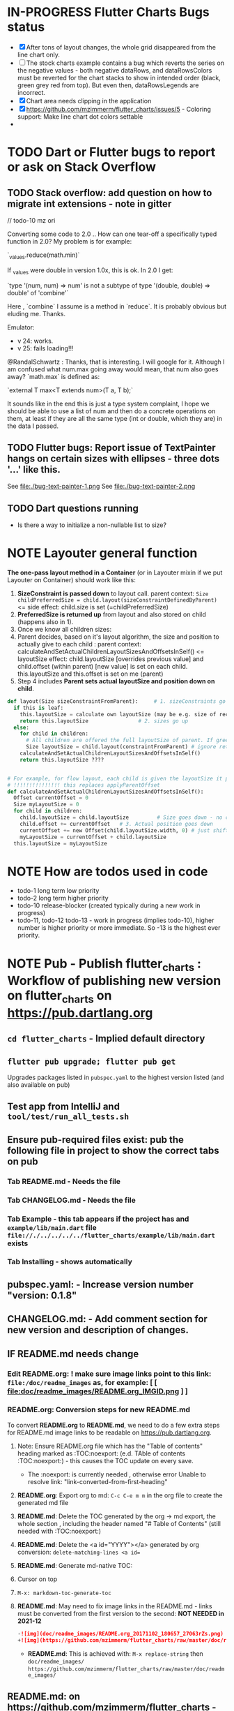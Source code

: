 #+OPTIONS: toc:3
#+TODO: TODO IN-PROGRESS LATER DONE NOTE


* IN-PROGRESS Flutter Charts Bugs status

- [X] After tons of layout changes, the whole grid disappeared from the line chart only.
- [ ] The stock charts example contains a bug which reverts the series on the negative values - both negative dataRows, and dataRowsColors must be reverted for the chart stacks to show in intended order (black, green grey red from top). But even then, dataRowsLegends are incorrect. 
- [X] Chart area needs clipping in the application
- [X] https://github.com/mzimmerm/flutter_charts/issues/5 - Coloring support: Make line chart dot colors settable
- 
 
* TODO Dart or Flutter bugs to report or ask on Stack Overflow
** TODO Stack overflow: add question on how to migrate int extensions - note in gitter

// todo-10 mz ori

Converting some code to 2.0 .. How can one tear-off a specifically typed function in 2.0? My problem is for example:

`_values.reduce(math.min)`

If _values were double in version 1.0x, this is ok. In 2.0 I get:

`type '(num, num) => num' is not a subtype of type '(double, double) => double' of 'combine'`

Here , `combine` I assume is a method in `reduce`. It is probably obvious but eluding me. Thanks.


Emulator: 
- v 24: works.
- v 25: fails loading!!!


@RandalSchwartz : Thanks, that is interesting. I will google for it. Although I am confused what num.max going away would mean, that num also goes away?  `math.max` is defined as:

`external T max<T extends num>(T a, T b);`

It sounds like in the end this is just a type system complaint, I hope we should be able to use a list of num and then do a concrete operations on them, at least if they are all the same type (int or double, which they are) in the data I passed. 

** TODO Flutter bugs: Report issue of TextPainter hangs on certain sizes with ellipses - three dots '...'  like this.

See file:./bug-text-painter-1.png
See file:./bug-text-painter-2.png
** TODO Dart questions running

- Is there a way to initialize a non-nullable list to size?

* NOTE Layouter general function

*The one-pass layout method in a Container* (or in Layouter mixin if we put Layouter on Container) should work like this:

1. *SizeConstraint is passed down* to layout call.                                               parent context: ~Size childPreferredSize = child.layout(sizeConstraintDefinedByParent)~  <= side effect: child.size is set (=childPreferredSize) 
2. *PreferredSize is returned up* from layout and also stored on child (happens also in 1).               
3. Once we know all children sizes:
4. Parent decides, based on it's layout algorithm,
   the size and position to actually give to each child :                                    parent context: calculateAndSetActualChildrenLayoutSizesAndOffsetsInSelf() <= layoutSize effect: child.layoutSize [overrides previous value] and child.offset (within parent) [new value] is set on each child. this.layoutSize and this.offset is set on me (parent)
6. Step 4 includes *Parent sets actual layoutSize and position down on child*.


#+BEGIN_SRC python
  def layout(Size sizeConstraintFromParent):     # 1. sizeConstraints go down (as this is called in parent context)
    if this is leaf:
      this.layoutSize = calculate own layoutSize (may be e.g. size of rectangle if this is a rectangle) if not withit SizeConstraint, exception???
      return this.layoutSize                # 2. sizes go up
    else:
      for child in children:
        # All children are offered the full layoutSize of parent. If greedy, that is a problem 
        Size layoutSize = child.layout(constraintFromParent) # ignore return, we have it in side-effect
      calculateAndSetActualChildrenLayoutSizesAndOffsetsInSelf()
      return this.layoutSize ????


  # For example, for flow layout, each child is given the layoutSize it previously asked, and moved by predecessors layoutSizes.
  # !!!!!!!!!!!!!!! this replaces applyParentOffset
  def calculateAndSetActualChildrenLayoutSizesAndOffsetsInSelf():
    Offset currentOffset = 0
    Size myLayoutSize = 0
    for child in children:
      child.layoutSize = child.layoutSize         # Size goes down - no change in one pass layout
      child.offset += currentOffset   # 3. Actual position goes down
      currentOffset += new Offset(child.layoutSize.width, 0) # just shift next child some more to the right.
      myLayoutSize = currentOffset + child.layoutSize
    this.layoutSize = myLayoutSize
#+END_SRC   

* NOTE How are todos used in code
- todo-1 long term low priority
- todo-2 long term higher priority
- todo-10 release-blocker (created typically during a new work in progress)
- todo-11, todo-12 todo-13 - work in progress (implies todo-10), higher number is higher priority or more immediate. So -13 is the highest ever priority.
* NOTE *Pub - Publish flutter_charts* : Workflow of publishing new version on flutter_charts on https://pub.dartlang.org
** ~cd flutter_charts~ - Implied default directory
** ~flutter pub upgrade; flutter pub get~
Upgrades packages listed in ~pubspec.yaml~ to the highest version listed (and also available on pub) 
** Test app from IntelliJ and ~tool/test/run_all_tests.sh~
** Ensure pub-required files exist: pub the following file in project to show the correct tabs on pub
*** Tab README.md    - Needs the file
*** Tab CHANGELOG.md - Needs the file
*** Tab Example      - this tab appears if the project has and ~example/lib/main.dart~ file ~file://./../../../../flutter_charts/example/lib/main.dart~ exists
*** Tab Installing   - shows automatically
** *pubspec.yaml*: - Increase version number "version: 0.1.8"
** *CHANGELOG.md*: - Add comment section for new version and description of changes.
** IF *README.md* needs change
*** Edit *README.org*: ! *make sure image links point to this link: ~file:/doc/readme_images~ as, for example:* [ [ file:doc/readme_images/README.org_IMGID.png ] ]
*** *README.org*: Conversion steps for new *README.md* 

To convert *README.org* to *README.md*, we need to do a few extra steps for README.md image links to be readable on https://pub.dartlang.org.

1. Note: Ensure README.org file which has the "Table of contents" heading marked as :TOC:noexport: (e.d. TAble of contents :TOC:noexport:) - this causes the TOC update on every save.
   - The :noexport: is currently needed , otherwise error Unable to resolve link: "link-converted-from-first-heading"
2. *README.org*: Export org to md: ~C-c C-e m m~ in the org file to create the generated md file
3. *README.md*: Delete the TOC generated by the org -> md export, the whole section , including the header named "# Table of Contents" (still needed with :TOC:noexport:)
4. *README.md*: Delete the <a id="YYYY"></a> generated by org conversion: ~delete-matching-lines <a id=~
5. *README.md*: Generate md-native TOC:
6. Cursor on top
7. ~M-x: markdown-toc-generate-toc~
8. *README.md*: May need to fix image links in the README.md - links must be converted from the first version to the second: *NOT NEEDED in 2021-12*
  #+BEGIN_SRC markdown
  -![img](doc/readme_images/README.org_20171102_180657_27063rZs.png)
  +![img](https://github.com/mzimmerm/flutter_charts/raw/master/doc/readme_images/README.org_20171102_180657_27063rZs.png)
  #+END_SRC
   - *README.md*: This is achieved with: ~M-x replace-string~ then ~doc/readme_images/~ ~https://github.com/mzimmerm/flutter_charts/raw/master/doc/readme_images/~
** *README.md*: on https://github.com/mzimmerm/flutter_charts - check if image links in README.md have a full path
** ~flutter format [--dry-run] .~ # Run the standard formatter. Dot is for currdir
** ~flutter analyze~ # Analyze and fix errors

** ~tool/test/run_all_tests.sh~ which runs ~flutter test~ and integration tests. Also see https://flutter.io/testing/
** TODO Run Dart Doc creator - this can fail on dependencies, so fix it!
** ~git add .; git commit; git push~
** ~flutter packages pub publish --dry-run~
** Once the above works: ~flutter packages pub publish~
** The above will ask for authorization (browser based)
** Check the published package: https://pub.dartlang.org/packages/flutter_charts
*** Make sure that:
- all tabs look good, 
- links in README and CHANGELOG work,
- check if doc was generated
- Go over issues in the analyses tab: https://pub.dartlang.org/packages/flutter_charts#-analysis-tab-
** Test the package that was just published
*** ~cd flutter_charts_sample_app; flutter packages pub upgrade; flutter packages pub get; flutter run~

* NOTE Adding images to README.org

*Images are not allowed on pub  https://pub.dartlang.org. When new images are added to README, we need to put the images somewhere outside pub, README.md must only contain links to the images. We decided to store images in a special directory doc/readme_images, and point to then via github*. 

This is the process of adding images to README.org, which survives conversion to README.md, and publishing on pub:

- [ ] Add an image to README.org using the regular image capture.
- [ ] Show the image links directly
- [ ] Rename the images to a readable names, both on disk (wdir-) and in org file, for example: =README.org_20180618_000741_0oAyud.png= to =README.org_iterative-layout-step-4.png=
- [ ] Move the image from ~flutter_charts~ to ~flutter_charts/doc/readme_images~
- [ ] Change the links in org file by changing =file:= to =file:doc/readme_images/=
  - [ ] in the org file, this look like =file:doc/readme_images/README.org_iterative-layout-step-4.png=

* DONE Add ability to create a Table of Contents to README.org
- [X] Install toc-org package
- [X] Add to init.el
#+BEGIN_SRC elisp
(if (require 'toc-org nil t)
(add-hook 'org-mode-hook 'toc-org-enable)
(warn "toc-org not found"))
#+END_SRC
- [X] Every time README.org is saved, first heading with a :TOC: tag will be updated with the current table of contents.
- [X] So nothing special need be done after the above is configured.

* Terminology and Selected Classes

- (Presenter)Leaf       :: The finest visual element presented in each  "column of view" in chart - that is, all widgets representing series of data displayed above each X label. For example, for Line chart, the leaf would be one line and dot representing one Y value at one X label. For the bar chart, the leaf would be one bar representing one (stacked) Y value at one X label.
- Classes: Presenter, LineAndHotspotPresenter, VerticalBarPresenter, PresenterCreator
- Painter               :: Class which paints to chart to canvas. Terminology and class structure taken from Flutter's Painter and Painting classes.
- Classes: todo

* Older Design Notes

** Towards a new, suggested ~InternalChartData~ class - this is the class Flutter Charts will work from at it's core. *This may change significantly.*

First, let me summarize that current (unexpressed) constraints on  the current ~ChartData.dataRows~ - in essence, all corresponding list lengths must be the same:

1) Along the x axis (row wise)   : (each row in dataRows).length is the same 
2) Along the x axis (row wise)   : (each row in dataRows).length == xLabels.length 
3) Along the y axis (series wise): dataRows.length == dataRowsColors.length == dataRowsLegends.length

Basically, the ~dataRows~ member assumed to be an array (list of rows of equal length)

So towards the future, the more I was thinking the way the layouting may work, the more I am sure it is best to keep 1) for sure, and maybe 3), but drop 2) for sure to support uneven steps and skipped labels. And in all case I kept arriving at thinking the layouter would eventually convert any ~List<List<Point>>~ to a list of Y values ~List<List<double>>~ and extract the X values under each point so we have List<double> xValues. I would like to note that this structure can be made in all respects equivalent to  ~List<List<Point>>~ - we can always write adaptors in either direction. 

So I'd like to support the internal structure of ChartData as described below, and all external data in different formats/structure would have to provide convertes; this project would probably provide some basic adaptors (I am thinkig to support some basic (e.g. some Higchart type) JSON data formats out of the box.

Next, goals and non-goals of this change.

*Current goals of the ~InternalChartData~ class:*

- Define a data source class used on the the low end of chart layout. 
- Define the data source class in terms of lowest level primitives: Because in the end, all paint operations operate only with Dart ~double~ (for Y values, and Distanced X points) and Dart ~String~, we only use those primitives.
- Still allow for a simple, no frills way of clients defining their own X and Y labels directly, similar to the current ~ChartData~ 
- Provide a sufficient description for data defined as any "reasonable" object to be convertable to  ~InternalChartData~ through adaptors.
  - Data Adaptor Examples: 
    - X values is a List<String>, Y values is a  List<double>      => ~InternalChartData~
    - X and Y values are an array, e.g. List<List<double>>         => ~InternalChartData~
    - X values is a List<DateTime>, Y values is a  List<double>    => ~InternalChartData~
- Provide a converter from ~ChartData~ to  ~InternalChartData~


*Current non-Goals of the ~InternalChartData~ class. These may become goals later*
- We can rephrase the simplification of ~double~ (both for X and Y ) in terms of interfaces that allow for *order* and *distance* : let us call them ~OrdinalDimension~ and ~DistancedDimension extends OrdinalDimension~. ~OrdinalDimension~ provides order of it's points,  ~DistancedDimension~ provides distance of it's points. Basically substitute ~double~ everywhere above and is the definition of ~InternalChartData~ with ~OrdinalDimension~ . *BUT I HAVE A TODO HOW TO DO THIS RIGHT*. 
  - ~double DistancedDimension.distance(DimensionPoint point, DimensionPoint point)~ // must satisfy distance properties
  - ~int OrdinalDimension.comparePoints(DimensionPoint point, DimensionPoint point)~
  - ~double DimensionPoint.toDouble()~ - basically, distance from origin on the chart. Required(?) to find a minimum, maximum; We require this for OrdinalDimension as well, where it duplicates order - basically the result is the sequence in a the list of ordered dimension points.


For now all members are public but that may change. Also will describe some constructors later.

#+BEGIN_SRC dart

  /// Used internally as a "data source" by Flutter Charts.
  /// 
  /// Data sources in other formats should provide adaptors to convert to this 
  ///   internal format.  
  /// 
  /// Data Adaptor Examples (just as an overview): 
  ///   - X values is a List<String>, Y values is a  List<double>      => ~InternalChartData~
  ///   - X and Y values are an array, e.g. List<List<double>>         => ~InternalChartData~
  ///   - X values is a List<DateTime>, Y values is a  List<double>    => ~InternalChartData~
  ///   - ~ChartData~                                                  => ~InternalChartData~
  class InternalChartData {

    /// Data defined in terms of the low level primitives - a Dart double.

    List<List<double>> dataRows = new List(); 

    /// Map from x values to xLabel. It's keys and values,
    /// decide whether the X labels displayed are User-Provided or Data-Generated. 
    ///
    /// See the [validateX] method which describes how construction of this map
    ///   affects the labels construction as User-Defined vs. Data-Generated.
    ///
    ///   Below is a summary from [validateX]. This may sound complicated, 
    ///   it exists to *also allow clients
    ///   a simple, no frills way of defining their own X labels directly, 
    ///    similar to the current ~ChartData~ does*.
    ///
    /// 1. Overall Requirement of  [xToXLabelMap]: It is required that [xToXLabelMap]
    ///    contains as many keys as each dataRow length for all [dataRows].
    ///    *Note: If a client does not care about the actual x points, the client must set the keys
    ///        in  [xToXLabelMap] to double 1.0, 2.0 ... etc - as if they were List indexes.*
    ///
    /// 2. Ensure that label is set on all x points, or none.
    ///    So all labels or none must be provided as values of the [xToXLabelMap].
    ///
    /// 3. If labels are not null on all x keys, those labels will be used on the chart -
    ///   so this condition is interpreted as:
    ///   User (Client) provided X labels in [xToXLabelMap],
    ///     and is requesting those labels to be shown, as "User-Defined labels".
    ///
    /// 4. If labels are null on all x keys, this condition is interpreted as:
    ///    User (Client) did not provide labels in [xToXLabelMap],
    ///    and is requesting labels to be "Data-Generated". In this case, the
    ///    formatter [xLabelFormatter] must be provided.

    TreeMap<double, String> xToXLabelMap;
    
    /// Converts a x axis data value to a label representing the value at the x axis point.
    /// Required to create Data-Generated xLabels. 
    ///
    /// See the [validateX] method which describes how construction of this map
    ///   affects the labels construction as User-Defined vs. Data-Generated. 

    String Function(double) xLabelFormatter;


    /// Map from y values to yLabel. **The only purpose of [yToYLabelMap] is to chart Ordinal Y values with User-Defined labels**
    ///
    /// This is similar to [xToXLabelMap] in structure, but the internal use and
    /// assumptions differ.    
    ///
    /// See the [validateY] method which describes how construction of this map
    ///   affects the labels construction as User-Defined vs. Data-Generated.
    /// 
    ///   Below is a summary from [validateY].
    ///
    /// 1. If `yToYLabelMap.length > 0` this condition is interpreted as:
    ///   User (Client) provided Y abels in [yToYLabelMap],
    ///     and is requesting those labels to be shown, as "User-Defined labels".
    ///
    /// 2. Iff `yToYLabelMap.length == 0` , this condition is interpreted as:
    ///    User (Client) did not provide labels in [yToYLabelMap],
    ///    and is requesting labels to be "Data-Generated". In this case, the
    ///    formatter [yLabelFormatter] must be provided.
    ///
    /// 3. Overall Requirement of [yToYLabelMap]: There is no requirement on number of entries 
    ///     in [yToYLabelMap]. 
    ///
    /// 4. If the length of [yToYLabelMap] is not zero, ensure that label is not null on all y points.
    ///
    /// 5. Each entry's value shows one label on the Y axis. 
    ///    
    /// 6. Each entry's key is scaled to the scale of the outer envelope of [dataRows] and set of [yToYLabelMap.keys],
    ///    and the `entry.value` is used as label, on Y position corresponding to the point of `entry.key`
    ///    on the outer envelope.
    ///

    TreeMap<double, String> yToYLabelMap;

    /// Converts a y axis data value to a label representing the value at the y axis point.
    /// Required to create Data-Generated yLabels. 
    ///
    /// See the [validateY] method which describes how construction of this map
    ///   affects the labels construction as User-Defined vs. Data-Generated. 

    String Function(double) yLabelFormatter;


    /// Legends list. Currently has to be set, but can contain empty Strings
    ///  (in which case todo 1 -take that as a hint user does not want the legend section).

    List<String> dataRowsLegends = new List();

    /// Colors list. Currently has to be set. todo 1 - If not set, default to reasonable colors.

    List<ui.Color> dataRowsColors = new List<ui.Color>();


    ////////////////////////// Added also todo 1 **not planning to implement yet** ////////////////////

    /// - If [true], then the x values keep distances in data: For example, if xs = [1,2,20, 200], 
    ///   then the (relative, scaled) distances between [1,2,20, 200], are preserved,
    ///   so that 1,2,20 will be squished on the left. The only chart type where this is allowed
    ///   is the line chart.
    ///   This setting mathematically means that we view the x axis values using
    ///     a proper real value distance as it's distance (in addition to viewing them ordered).
    /// - If [false], then  then the x values will be "equidistanced": For example, if xs = [1,2,20, 200], 
    ///   then the (relative, scaled) distances between [1,2,20, 200], are the same,
    ///   so that 1, 2, 20, 200 will be evently layed out along the x axis.
    ///   This setting mathematically means that we view the x axis values as ordered (ordinal) labels,
    ///     ignoring the distance between them (when taken as numbers)
    ///
    /// A note: X values [xs] are always ~Ordinal~ (ordered). 

    bool keepXValuesDistances
    
  }

  /// Validate the state of values. This code provides a set of rules this object members must satisfy.
  void _validate() {
    _validateX();
    _validateY();
  }

  void _validateX() {

    if (xToXLabelMap == null) {
      throw Error("xToXLabelMap must be defined!");
    }

    for (dataRow in dataRows) {
      if (dataRow.size != xToXLabelMap.size) {
        throw Error("Each Data row must be same size as xToXLabelMap");
      }
    }  
    
    // The setting of either keys or values or both determines the labels construction 
    //   as User-Defined or Data-Generated.
    // The section below describes the options and combinations.
    if (xToXLabelMap.isEmpty()) {
      // no data, return
      return;
    }

    // Overall Requirement of  [xToXLabelMap]: It is required that [xToXLabelMap]
    //    contains as many keys as each dataRow length for all [dataRows].
    // *Note: If client does not care about the actual x points, client must set the keys
    //        in  [xToXLabelMap] to double 1.0, 2.0 ... etc - as if they were List indexes.*
    
    // Ensure that label is set on all x points, or none.
    // So all labels or none must be provided as values of the [xToXLabelMap].
    if (xToXLabelMap.first.value != null) {
      xToXLabelMap.each( (x, labelValue) {
        if (labelValue == null) throw Error(" all labels or none must be provided as values of the [xToXLabelMap]");
      });
    }
    if (xToXLabelMap.first.value == null) {
      xToXLabelMap.each( (x, labelValue) {
        if (labelValue != null) throw Error(" all labels or none must be provided as values of the [xToXLabelMap]");
      });
    }

    // If labels are not null on all x keys, those labels will be used on the chart -
    //   so this condition is interpreted as:
    // User (Client) provided labels in [xToXLabelMap],
    //   and is requesting those labels to be shown, as "User-Defined labels".
    if (xToXLabelMap.first.value != null) {
      // Labels will be User-Defined.
      if (xLabelFormatter is not null) {
        throw Error("xToXLabelMap defines User-Defined labels, xLabelFormatter should not be set");
      }
    }

    // If labels are null on all x keys, this condition is interpreted as:
    //  User (Client) did not provide labels in [xToXLabelMap],
    //   and is requesting labels to be "Data-Generated". In this case, the
    //   formatter [xLabelFormatter] must be provided.
    if (xToXLabelMap.first.value == null) {
      // Labels will be Data-Generated.
      if (xLabelFormatter is null) {
        throw Error("xToXLabelMap does not define User-Defined labels. xLabelFormatter must be set, to create Data-Generated x labels.");
      }
    }
  }

#+END_SRC

Also, although "from a separation of data and view" principle I originally put some of the settings that define the chart "view" onto ChartOptions, I plan to move them to ChartData, and InternalChartData.

- [ ] ChartOptions.useUserProvidedYLabels -> ChartData
- [ ] ChartOptions.yLabelUnits -> ChartData
- [ ] ChartOptions.toLabel(label) -> ChartData
- 

** Refactoring todos

1) [ ] Now we manage rowIndex (seriesIndex) in StackableValuePoint as dataRowIndex. So:
   + Add rowIndex on Presenter (Leaf) as dataRowIndex.

   + [ ] remove rowIndex from everywhere - createPointPresenter (createPresentor) , _createPresentersInColumn - and when it is needed for color, just use the Presenter.dataRowIndex.

2) [ ] Split Function of vertGridLines- *vertGridLines[col].from.dx* serves both to draw grid lines, and ValuePoints. Add, right in XLayouterOutput, a variable for valuePointX - *what is the difference from labelX???*.

3) [ ] Redefine Points and Presenters internal structure, as (from the bottom) double-linked list of points (forms Columns), and double-linked list of Columns (forms PointsColumns = Data) and Presenters (PresentersColumns)

4) [ ] Member privacy issues

   + [ ] ChartPainter.layouter is forced non-private (_) if we want to allow extensibility outside of the chart package (extensibility by clients).
   + [ ] Go over usage of private accessing private _chartLayouter._options - suspect. But maybe ok

5) [ ] Think of a way to get rid of the need to upcast in baseclass using " as SomeClass" - 2 occurences in "presenter as presenters.PointAndLinePresenter"

6) [ ] I think yAxisAbsMin/Max passed to layouters is switched. Fix it

7) *REMOVE NOISE OF nextRightPointsColumn nextRightColumnValuePoint*

   1) [ ] *nextRightPointsColumn* IS LIKELY UNUSED, REMOVE but check.

   2) [ ] *nextRightColumnValuePoint*  IS LIKELY UNUSED, REMOVE but check.

8) [ ] Create a document definiting sequence of layouters, and what each does
   - [ ] particular attention to where scaling happents
9) [ ] *Legend improvements*

   1) [ ] Implement legend as container, with layout that can wrap.

10) [ ] Fix and test formalities, add docs, add examples, resolve versionning and library dependencies and branches, other preps before push to pub
    + [ ] Test and ensure empty data work.
    + [ ] *ADD TESTS FOR RANGE, END TO END ETC*

** Consider Change naming conventions to WX, HY, CY, CX so all names are consistent 
   - whateverOWX (width along x axis    - when context is offset of some other element)
   - whateverOHY (height along y axis   - when context is offset of some other element)
   - whateverCX  (X coordinate  )       - if it is just a point
   - whateverCY  (Y coordinate  )       - if it is just a point
   - rare use below v
   - whateverRWX (width along x axis  - when context is rectangle)
   - whateverRHY (height along y axis  - when context is rectangle)
   - whateverFromCY (Y coordinate from ) - if it is a point which is part of a line
   - whateverToCY (Y coordinate to )     - if it is a point which is part of a line
   - whateverFromCX (Y coordinate from ) - if it is a point which is part of a line
   - whateverToCX (Y coordinate to )     - if it is a point which is part of a line

* Flutter beginner: Experimenting with Flutter using Flutter Charts

This section describes, very briefly with links, how to install Flutter, and the Flutter Charts package.

This section We describe running Flutter Charts in development mode on your device (Android, iOS - follow 1, 2 or 3, 4 and 6), or alternatively on a device emulator (device emulator running from an IDE such as IntelliJ with Android Studio installed - follow 1, 2 or 3, 5, 6 or 7).

1. Install Flutter on your computer. See the installation section on https://flutter.io/.
2. Clone flutter_charts code from Github to your computer. Needs git client.
 
  #+BEGIN_SRC sh
  cd DIRECTORY_OF_CHOICE
  git clone https://github.com/mzimmerm/flutter_charts.git
  # clone will create directory  flutter_charts
  cd flutter_charts
  #+END_SRC

3. (Alternative to 2.): Download and unzip flutter_charts code from Github
   - Browse to  https://github.com/mzimmerm/flutter_charts.git
   - On the righ top, click on the "Clone or Download" button, then select save Zip, save and extract to  DIRECTORY_OF_CHOICE
   - cd flutter_charts
4. Prepare a physical device (must be set to Development Mode "On") to run applications from your computer. Then connect a android device in development mode to your computer. See https://www.kingoapp.com/root-tutorials/how-to-enable-usb-debugging-mode-on-android.htm 

5. (Alternative to 4.): Prepare and start an Android device emulator on your computer.
   - Install Android Studio: see https://developer.android.com/studio/index.html

   - Install an IDE such as IntelliJ with Flutter plugin. See https://flutter.io/intellij-setup/

6. Run Flutter Charts demo app from command line (this will work in both method 4. and method 5.)

   #+BEGIN_SRC sh
   cd DIRECTORY_OF_CHOICE/flutter_charts 
   flutter run example/lib/main.dart 
   #+END_SRC

7. (Alternative to 6.) Run  Flutter Charts demo app from IDE. This will work only with method 5. 
  - Start IntelliJ IDE, create a project in the ~DIRECTORY_OF_CHOICE/flutter_charts~ start an Android emulator, then click on the Run button in Intellij (which should show the ~file:../../../example/lib/main.dart~ in the run button).

* IN-PROGRESS Flutter Charts Enhancements

** TODO *todo-00 soon* If line chart, add option that allows to start on non-zero
    - add option userProvidedYLabelsBoundaryMin OR startYLabelsOnMinimumDataValues.
    - test  on values like 10,000 - 11,000.

** IN-PROGRESS Add integration tests and ability to take screenshot and compare

See https://dev.to/mjablecnik/take-screenshot-during-flutter-integration-tests-435k on how to take screenshots in Flutter

1. Setup integration tests: https://flutter.dev/docs/cookbook/testing/integration/introduction
2. Create an integration test chart_test_1.dart, which will run same code as the app flutter_charts/lib/main.dart 
3. *Must start an AVD device - without this, errors about 'dart:ui' not found!*
4. Command line, run: ~flutter test integration_test/chart_test_1.dart~. Can add -d device.
5. Experiment with ability to run the test. Experiment with clicking on the + button in the test.
6. Replace test_driver/integration_test.dart code with
   #+begin_src dart
     import 'dart:io';
     import 'package:integration_test/integration_test_driver_extended.dart';

     Future<void> main() async {
       try {
         await integrationDriver(
           onScreenshot: (String screenshotName, List<int> screenshotBytes) async {
             final File image = await File('screenshots/$screenshotName.png').create(recursive: true);
             image.writeAsBytesSync(screenshotBytes);
             return true;
           },
         );
       } catch (e) {
         print('Error occured: $e');
       }
     }
   #+end_src
   This adds onScreenshot event handler to integration tests
7. To integration_test/app_test.dart, before all testWidgets where tests are initialized, add this code:
   #+begin_src dart
     final binding = IntegrationTestWidgetsFlutterBinding();
     IntegrationTestWidgetsFlutterBinding.ensureInitialized();
   #+end_src
8. To the code of the test, at the point you want to take the screenshot, add this code
   #+begin_src dart
     await binding.takeScreenshot('test-screenshot');
   #+end_src
** IN-PROGRESS Refactorings

*** DONE Move all painting from ChartPainter.paint to ChartContainer.paint

*** DONE ~Remove _paintYLabels and similar~, just replace with content of the method.

*** 
*** IN-PROGRESS ~LayoutExpansion: Refactor LayoutExpansion to SizeConstraint and clarify role of SizeConstraint~
**** DONE Study function of LayoutExpansion and remove the GrowDoNotFill, TryFill, definition, parameters, arguments, and passing down entirely.

- LayoutExpansion is actually a fake - it in facts holds on to the Container size before and after layout. Eventually, convert it to "layoutSize" field instead of the getter.

**** DONE LayoutExpansion: more study and cleanup - pass to layout instead of to Container constructor (required layoutExpansion)

I suspect, this is actually used as Container.preLayoutSize - sort of like preferredSize !!!!
- or maybe as layoutSize member that is settable, to bypass only getter getLayoutSize
  
Study it and comment, maybe rename and refactor.

Code review:

- [ ] Container._layouExpansion is ONLY set during construction, so should be doable to be final! 
- [ ] LayoutExpansion is now passed to layout as it functions basically as SizeConstraint!!
-


**** DONE LayoutExpansion and Containers: remove all _layoutSize from extensions of Container, and add it as member to Container, replacing getter layoutSize in preparation of moving all these basic elements related to layout to Container.

This should be possible, and in principle relatively simple .. well it still has some leftover work below.

- [X] Remove _layoutSize from specializations of Container
- [X] Remove get layoutSize from specializations of Container 
- [X] Container layoutSize will need set and get. To set, add new private _debugLayoutSetCount. This will be interesting to know if the setter was called after initial set in layout
- [X] Make sure _layoutSize is only in Container. Outside Container, use layoutSize 


**** DONE Consider if LabelContainer needs to call layout again: places like: yLabelContainer.layout(LayoutExpansion.unused());

Not needed, commented out and tested.

**** DONE LayoutExpansion and Containers: remove all _layoutExpansion from extensions of Container AND Container. ~layoutExpansion is passed to layout, but NOT held on~

**** DONE Put back grid on the line chart.

- why did it disappear?

  Reason: In LineChartDataContainer

  #+begin_src javascript

  void paint(ui.Canvas canvas) {
    _paintGridLines(canvas);
    _drawDataPresentersColumns(canvas);
  }

  #+end_src

  The _paintGridLines was missing
**** DONE NO, KEEP chartArea for now : Review use of chartArea on ChartContainer, see if it should be simply replaced with layoutSize !!!

- but express that ChartContainer layoutSize should never change, be fine
**** DONE ~LayoutExpansion and Containers: Now when the layoutSize is holding the passed layoutExpansion, Remove from Container, all members and getters for layoutExpansion.~

Ok, now Nothing holds on layoutExpansion. Only passed to layout(layoutExpansion)

Note: We can add at most a getter later (Flutter RenderObject and RenderBox has get constraints)

**** DONE Move Container.dart to it's own package containter_base.dart

- This was easy, only had to make isDistressed public.

**** IN-PROGRESS Rename LayoutExpansion to BoxSizeConstraint (SizeConstraint equivalent of BoxConstraints to distinguish from BoxConstraints)

- LayoutExpansion
  - make members final
  - test
  - add min/max and getter for width,height as in BoxConstraints
  - test
  - add tight and similar constructors as in BoxConstraints.
  - test 
  - Rename (substitution? Refactor?) to BoxSizeConstraint, also variables.
    

**** TODO Rename ~offset to layoutOffset~ and rename ~applyParentOffset to applyParentLayoutOffset~

**** TODO ~Core Problem - we are creating new Containers inside layout: We are creating legendItems in legendItemContainer.layout~

This is a core design issue. Think about this and review. This may not be salvageable.

Thoughts:

- Maybe the lifecycle needs to be:
  - setup() - Create top Container and Children - all of them, for example, all labels 
  - layout() - Layout Container and children. If there is not enough space, delete some containers created during setup(), or skip them in layout  
  - paint() - Paint the layed out Containers, skipping those marked to skip

**** TODO ~LineContainer: Call layout as called on other containters, rather than rely on this.lineFrom and this.lineTo being changed in the constructor!!~

- This is related to the fact that LineContainer.paint is just painting the  this.lineFrom and this.lineTo, so no layout is needed
  
**** TODO Look into remaining usages of "ui.Size get layoutSize"


*** TODO ~In Container, provide a default paint() method rather than abstract, like this~

#+begin_src javascript

  void paint(ui.Canvas canvas) {
    for (var yLabelContainer in _yLabelContainers) {
      yLabelContainer.paint(canvas);
    }
  }

#+end_src
*** TODO Make Containers a hierarchy - Everything is a container. Layout, Inset, etc are also containers. Containers are wrapped and only contain children, not layouts, or other loose containers.
**** TODO Add return Size to layout. This should return current Container.layoutSize . This is for the short term.
**** TODO Edit all calls to layout and return it

**** TODO ~Add SizeConstraint~

                                     
- [ ] Add size_constraint.dart -
  - SizeConstraint{ _maxSize = Size.infinity; SizeConstraint({maxSize:}); SizeConstraint.infinity: redirect to SizeConstraint(maxSize: Size.infinity};},
- [ ] In existing code, Pass SizeConstraint to each Container.layout({required SizeConstraint sizeConstraint})
- [ ] Add SizeConstraint field to Container, from constructor.


**** TODO ~Container class~ - make it a hierarchy:

Container is it's children, but it can rotate or be moved.

***** TODO Add members and methods to Container class

- [ ] Add hierarchy stuff
  - [ ] ~parent~ [on top member it should be Contaier.root (in ChartContainer)]
  - [ ] ~children~ should be just a List<Containers>
  - [ ] ~traverse()~ 
  - [ ] ~flatten()~ 
  - [ ] ~isUniqueName()~
  - [ ] ~isRoot()~
- [ ] Add Content management stuff
  - [ ] ~addChild(Container)~ - can never be root
  - [ ] ~name~ not null, required
- [ ] Add Constructors
  - [ ] ~Container.root~, configure as root
    - member ~name~ set in all constructors or defaults to random string, functions as unique key. later Ensure name unique in hierarchy. 
  - [ ] constructor from children by passing children: List<Container>
- [ ] Layout related stuff
  - [ ] add member ~sizeConstraint~ - NOT NOW, LATER - ONLY PASSED TO LAYOUT, NO NEED TO HOLD ON TO - But flutter holds on to constraints in RenderObject 
  - [ ] add member ~layoutSize~
  - [ ] keep member ~layoutOffset~
  - [ ] implement default method ~layout(SizeConstraint)~ - see [[Layouter general function]]
  - [ ] add abstract method ~calculateAndSetActualChildrenLayoutSizesAndOffsetsInSelf()~ # Calculates children's positions in self based on what the layout actually is
  - [ ] ~applyParentOffset~ removed (BUT KEEP AT FIRST) - replaced by calculateAndSetActualChildrenLayoutSizesAndOffsetsInSelf
    - applies offset on self (call super)

***** TODO How do we want the Containers function eventually?

- Generally, Containers lifecycle should be as follows.
  - Create Container Hierarchy. This is specific, but for Chart, we should just add containers we know od
    - create Root (ChartContainer)
    - add all children recursively 
  - Layout
    - called by root.layout(SizeConstraint)
    - side effects
      - set layoutSize on all members in hierarchy (currently not done)
      - set offset (applyParentOffset) on all members in hierarchy 
  - Paint 
  
*** TODO ~HUGE - establish hierarchy between current Containers children of ChartContainer~ 
*** TODO ~Convert ChartContainer.layout to use the new concepts - CONVERT ONLY ON THIS LEVEL, NOT CHILDREN~
**** TODO Move some code to calculateAndSetActualChildrenLayoutSizesAndOffsetsInSelf

Code between layout and applyParentOffset, like this:
#+begin_example
    xContainer.layout();

    ui.Size xContainerSize = xContainer.layoutSize;
    ui.Offset xContainerOffset = new ui.Offset(
        yContainerSize.width, chartArea.height - xContainerSize.height);
    xContainer.applyParentOffset(xContainerOffset);
#+end_example
shoudl be moved to a XContainerManualLayout(new layout class).calculateAndSetActualChildrenLayoutSizesAndOffsetsInSelf
**** TODO What else  - much more

*** TODO ~HUGE - establish hierarchy between rest of current Containers~ (NOT non-container classes like Presenters, PresentersColumn etc)

*** TODO ~Convert all Presenter, PointsColumn, PointsColumns etc  to Containers but keep the code structure the same~
**** IN-PROGRESS ~Note: HIERARCHY OF CONTAINERS~
- ~ChartContainer~
  - ~PointsColumns~ pointsColumns; // NOT a container  - created from DataRows.
  - ~LegendContainer~ extends ChartAreaContainer 
    - has List<LegendItemContainer> _legendItemContainers  // is container, checked all the way down
  - ~YContainer~
    - has List<AxisLabelContainer> _yLabelContainers; // is container, checked all the way down
  - ~XContainer~ 
    - has List<AxisLabelContainer> _xLabelContainers; // is container, checked all the way down
  - ~DataContainer~
    - has GridLinesContainer _xGridLinesContainer; // is container, checked all the way down
    - has GridLinesContainer _yGridLinesContainer; // is container, checked all the way down
    - has PresentersColumns presentersColumns (is List<PresentersColumn>; // NOT a container
      - PresentersColumns // NOT a container
        - During constructions, calls self(CustomList).add(PresentersColumn)
      - PresentersColumn  //  NOT a container 
        - List<Presenter> presenters;
        - During construction, calls ~_createPresentersInColumn~
          - accepts:
            - PointsColumn // END. NOT a container
              - has List<StackableValuePoint> points;
            - OR
            - List<StackableValuePoint> fromPoints,
          - ~creates the VerticalBarPresenter and LineAndHotspotPresenter from one StackableValuePoint~: 
          - [ ]
**** TODO ~TO CONTAINERS CONVERSION~
- [ ] All classes that are currently "container like" (extend ListBase) but do not extend Container, extend from Container. Must add 
  - [ ] First experiment on ~PresentersColumns~
- [ ] Find where Presenters get their internal values set
  - They are set in constructors, which are created during layout() of parents
  - For example, VerticalBarPresener constructor, all values (that is offsets) are established in Contructory, NOT in layout!
- [ ] Replace the above sites with calls to layout(maxSize: internal values from existing code);
- [ ] Convert to Containers
  - [ ] ~Presenter - VerticalBarPresenter, LineAndHotspotPresenter~
    - At which point does presenter gets size? ~when Presenter is created, it is passed StackableValuePoint, which contains the sizes~
    - VerticalBarPresenter({required StackableValuePoint point,
      - presentedRect = new ui.Rect.fromPoints(barLeftTop, barRightBottom); // so this is where the size is set!!!
    - LineAndHotspotpresenter
      - LineAndHotspotPresenter({  required StackableValuePoint point,
      - toPoint ??= fromPoint;
      - lineContainer = new LineContainer(
        lineFrom: fromPoint,
        lineTo: toPoint,
        linePaint: rowDataPaint..strokeWidth = options.lineStrokeWidth);
      - offsetPoint = fromPoint; // point is the left (from) end of the line
      - innerPaint = options.hotspotInnerPaint;
      - outerPaint = options.hotspotOuterPaint;
      - innerRadius = options.hotspotInnerRadius;
      - outerRadius = options.hotspotOuterRadius;
  - ~LineContainer (passed and living in LineAndHotspotPresenter) already extends Container!!~
    - class LineContainer extends flutter_charts_container.Container
  - ~ALL DRAWING ON CANVAS ARE ALREADY IN cONTAINERS. BUT THERE ARE OTHER OBJECTS IN BETWEEEN THOSE PAINTING CONTAINERS, ARE THOSE IN-BETWEEN ARE NOT CONTAINERS. WE HAVE TO CONVERT IN-BETWEEN TO CONTAINERS AS WELL~
    - ~The problem is, the presenters do not "paint/draw" themselves, but are drawn in parents~
      - ~VerticalBarChartDataContainer._drawDataPresentersColumns~
    - ~BUT WHERE ARE THE POSITIONS OF THE PRESENTORS INSIDES CALCULATED??~
      - ~CALCULATED IN ChartContainer.layout -> DataContainer.applyParentOffset -> DataContainer.setupPresentersColumns -> new PresentersColumns(pointsColumns: parentContainer.pointsColumns,~ 
      - So the calculation and drawing both happens in parents, NOT presenters.
 
- [ ] ~CONVERT THE IN-BETWEENS TO CONTAINERS, AND ITERATE THE layout and paint calls~
  - [ ] PointsColumn
  - [ ] PointsColumns
  - [ ] NOT StackableValuePoint
  - [ ] May need a special extension of Containers for some of the above.
  - [ ] Anne Kilpatrick
    - 43 M valuation, 146 Units 
    - Oakville 10 M dollars / acre at lake
    - here it is 7M / acre =>  164 - this would be $475 / unit ????
    - 
  - 
**** TODO Rename Container.paint to Container.presentOn - we may need
**** TODO research which containers hold on parents and children
**** TODO Make containers a hierarchy
***** Add 'parent' and 'children' members
***** Add 'name' member to Container 
**** TODO Ensure code sets up the hierarchy correctly 
***** Study use of GridLinesContainer, XContainer etc, their membership 
**** TODO Put ChartOptions only on top Container (ChartContainer, may be there already
***** remove passing the ChartOptions down
***** access ChartOptions in Containers via the (get)root 
***** 
*** TODO Remove complexity around passing ChartOptions.
*** TODO ChartContainer: Keep the class, but convert to Container where possible in method arguments.

***** I think in most places, we use ChartContainer  ONLY to pass down ChartOptions. So analyze such uses and convert to Container where possible, and get Options via root.chartOptions.
*** TODO Study Morphs what else needs added!
*** TODO Rename Container into Morph
**** Add a list of children to Morph
**** Add name field to Morph 
** LATER Enhancements in progress or planned - priority order

*** Create a document / image showing chart layout and spacing - show option variables on image
Also:
- document applyParentOffset and pull from Container?
- go over Container and document

*** Add org mode based integration build, which allows to run and test all "known/predefined" code scenarios that work. 
*** To the above org mode base integration build, add ability to "capture self", and compare result as jpeg/svg with known jpeg/svg results
*** Add formatter for YLabels.
*** Option additions that control look:
**** Add options to hide the grid (keep axes)
**** Add options to hide  axes (if axes not shown, labels should not show?)
**** Decrease option for default spacing around the Y axis.
*** Provide tooltip support
*** Provide a few more chart types: Spline line chart (stacked line chart), Grouped VerticalBar chart,
.
*** Data types
**** Independent (X value) data types
***** There should be adapters from any dependent (X value) data types:
****** Ordinal - x values spaced evenly, only sequence matters
****** Measured - x values are convertible to numbers
******* Date types
******* Number types
******* Others?
**** Dependent (Y value) data types - for now, keep double, can provide converters.

*** For ChartOptions.useUserProvidedYLabels = true. See example with User defined YLabels: Current implementation sets the minimum of dataRows range (1.0 in the example) on the level of the first Y Label ("Ok" in this example), and the maximum  of dataRows range (10.0 in this example) on the level of the last Y Label ("High" in this example). This is not desirable, we need to add a userProvidedYLabelsBoundaryMin/Max.
*** Next, add ability to invert X and Y axis (values on horizontal axis)
*** TextPainter notes

If layout() is called, following paint() always prints full line  (goes to line 2 if the text contains LF).
** DONE Items, bugs, refactorings Implemented
*** DONE Re-implement the layout more generically and clearly. Space saving changes such as /tilting/ labels
*** DONE Labels auto-fit: scale, tilt or skip labels to fit using *HorizontalLabelsContainer*
